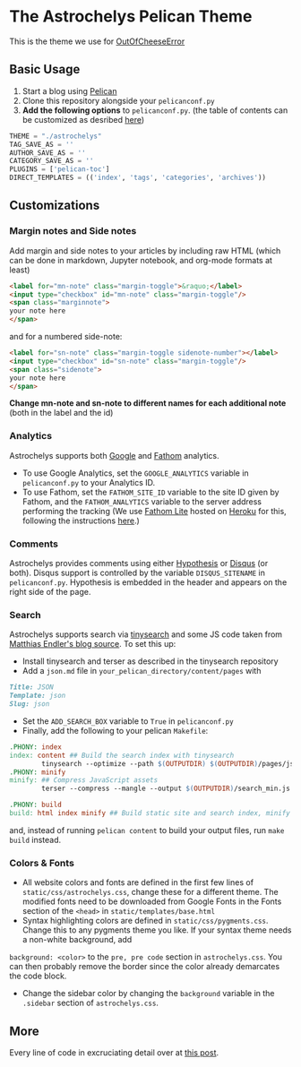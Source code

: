* The Astrochelys Pelican Theme
This is the theme we use for [[https://out-of-cheese-error.netlify.app/][OutOfCheeseError]]
** Basic Usage 
1. Start a blog using [[https://docs.getpelican.com/en/stable/quickstart.html][Pelican]]
2. Clone this repository alongside your ~pelicanconf.py~
3. *Add the following options* to ~pelicanconf.py~. (the table of contents can be customized as desribed [[https://github.com/ingwinlu/pelican-toc#settings][here]])
#+BEGIN_SRC python
THEME = "./astrochelys"
TAG_SAVE_AS = ''
AUTHOR_SAVE_AS = ''
CATEGORY_SAVE_AS = ''
PLUGINS = ['pelican-toc']
DIRECT_TEMPLATES = (('index', 'tags', 'categories', 'archives'))
#+END_SRC

** Customizations
*** Margin notes and Side notes
Add margin and side notes to your articles by including raw HTML (which can be done in markdown, Jupyter notebook, and org-mode formats at least)

#+BEGIN_SRC html
<label for="mn-note" class="margin-toggle">&raquo;</label>
<input type="checkbox" id="mn-note" class="margin-toggle"/>
<span class="marginnote">
your note here
</span>
#+END_SRC

and for a numbered side-note:
#+BEGIN_SRC html
<label for="sn-note" class="margin-toggle sidenote-number"></label>
<input type="checkbox" id="sn-note" class="margin-toggle"/>
<span class="sidenote">
your note here
</span>
#+END_SRC

*Change mn-note and sn-note to different names for each additional note* (both in the label and the id)

*** Analytics
Astrochelys supports both [[https://analytics.google.com/analytics/web/][Google]] and [[https://usefathom.com/][Fathom]] analytics. 
- To use Google Analytics, set the ~GOOGLE_ANALYTICS~ variable in ~pelicanconf.py~ to your Analytics ID.
- To use Fathom, set the ~FATHOM_SITE_ID~ variable to the site ID given by Fathom, and the ~FATHOM_ANALYTICS~ variable to the server address performing the tracking (We use [[https://github.com/usefathom/fathom][Fathom Lite]] hosted on [[https://www.heroku.com/][Heroku]] for this, following the instructions [[https://github.com/usefathom/fathom/blob/master/docs/misc/Heroku.md#create-the-app][here]].)

*** Comments
Astrochelys provides comments using either [[https://hypothes.is/][Hypothesis]] or [[https://disqus.com/][Disqus]] (or both). Disqus support is controlled by the variable ~DISQUS_SITENAME~ in ~pelicanconf.py~. Hypothesis is embedded in the header and appears on the right side of the page.

*** Search
Astrochelys supports search via [[https://github.com/tinysearch/tinysearch][tinysearch]] and some JS code taken from [[https://github.com/mre/mre.github.io][Matthias Endler's blog source]]. To set this up:
+ Install tinysearch and terser as described in the tinysearch repository 
+ Add a ~json.md~ file in ~your_pelican_directory/content/pages~ with
#+BEGIN_SRC md
Title: JSON
Template: json
Slug: json
#+END_SRC
+ Set the ~ADD_SEARCH_BOX~ variable to ~True~ in ~pelicanconf.py~ 
+ Finally, add the following to your pelican ~Makefile~:
#+BEGIN_SRC makefile
  .PHONY: index
  index: content ## Build the search index with tinysearch
          tinysearch --optimize --path $(OUTPUTDIR) $(OUTPUTDIR)/pages/json.html
  .PHONY: minify
  minify: ## Compress JavaScript assets
          terser --compress --mangle --output $(OUTPUTDIR)/search_min.js -- $(OUTPUTDIR)/tinysearch_engine.js

  .PHONY: build
  build: html index minify ## Build static site and search index, minify JS
#+END_SRC
and, instead of running ~pelican content~ to build your output files, run ~make build~ instead.

*** Colors & Fonts
- All website colors and fonts are defined in the first few lines of ~static/css/astrochelys.css~, change these for a different theme. The modified fonts need to be downloaded from Google Fonts in the Fonts section of the ~<head>~ in ~static/templates/base.html~ 
- Syntax highlighting colors are defined in ~static/css/pygments.css~. Change this to any pygments theme you like. If your syntax theme needs a non-white background, add 
~background: <color>~ to the ~pre, pre code~ section in ~astrochelys.css~. You can then probably remove the border since the color already demarcates the code block.
- Change the sidebar color by changing the ~background~ variable in the ~.sidebar~ section of ~astrochelys.css~.
** More
Every line of code in excruciating detail over at [[https://out-of-cheese-error.netlify.app/astrochelys][this post]]. 
